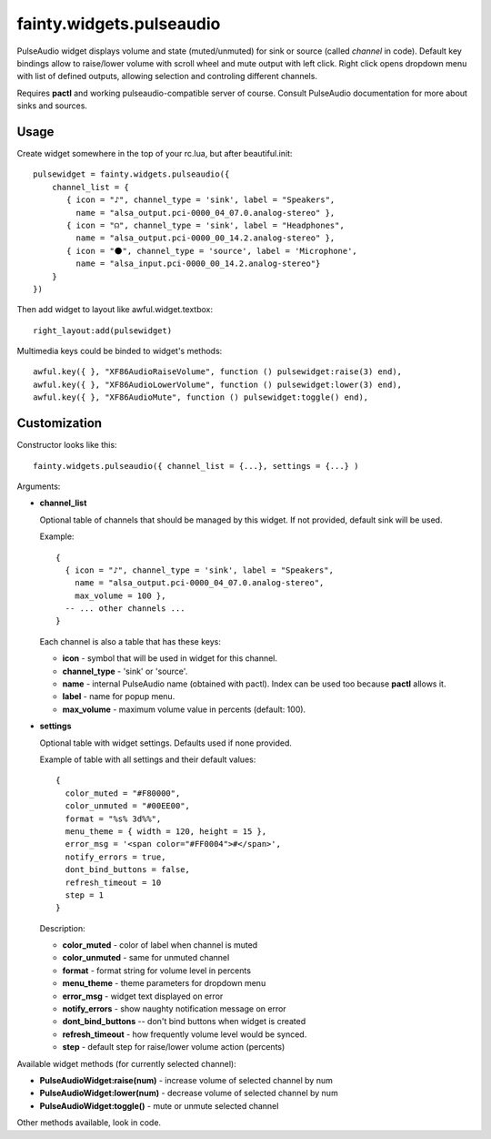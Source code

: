 ===========================
 fainty.widgets.pulseaudio
===========================

PulseAudio widget displays volume and state (muted/unmuted) for sink
or source (called *channel* in code). Default key bindings allow to
raise/lower volume with scroll wheel and mute output with left
click. Right click opens dropdown menu with list of defined outputs,
allowing selection and controling different channels.

Requires **pactl** and working pulseaudio-compatible server of
course. Consult PulseAudio documentation for more about sinks and
sources.

Usage
=====

Create widget somewhere in the top of your rc.lua, but after
beautiful.init::

  pulsewidget = fainty.widgets.pulseaudio({
      channel_list = {
         { icon = "♪", channel_type = 'sink', label = "Speakers",
           name = "alsa_output.pci-0000_04_07.0.analog-stereo" },
         { icon = "☊", channel_type = 'sink', label = "Headphones",
           name = "alsa_output.pci-0000_00_14.2.analog-stereo" },
         { icon = "⚫", channel_type = 'source', label = 'Microphone', 
           name = "alsa_input.pci-0000_00_14.2.analog-stereo"}
      }
  })

Then add widget to layout like awful.widget.textbox::

  right_layout:add(pulsewidget)

Multimedia keys could be binded to widget's methods::

  awful.key({ }, "XF86AudioRaiseVolume", function () pulsewidget:raise(3) end),
  awful.key({ }, "XF86AudioLowerVolume", function () pulsewidget:lower(3) end),
  awful.key({ }, "XF86AudioMute", function () pulsewidget:toggle() end),


Customization
=============

Constructor looks like this::

  fainty.widgets.pulseaudio({ channel_list = {...}, settings = {...} )

Arguments:

* **channel_list**

  Optional table of channels that should be managed by this
  widget. If not provided, default sink will be used.

  Example::

    { 
      { icon = "♪", channel_type = 'sink', label = "Speakers",
        name = "alsa_output.pci-0000_04_07.0.analog-stereo",
        max_volume = 100 },
      -- ... other channels ...
    }

  Each channel is also a table that has these keys:

  + **icon** - symbol that will be used in widget for this channel.
  + **channel_type** - 'sink' or 'source'.
  + **name** - internal PulseAudio name (obtained with pactl). Index
    can be used too because **pactl** allows it.
  + **label** - name for popup menu.
  + **max_volume** - maximum volume value in percents (default: 100).

* **settings**

  Optional table with widget settings. Defaults used if none provided.

  Example of table with all settings and their default values::

    {
      color_muted = "#F80000",
      color_unmuted = "#00EE00",
      format = "%s% 3d%%",
      menu_theme = { width = 120, height = 15 },
      error_msg = '<span color="#FF0004">#</span>',
      notify_errors = true,
      dont_bind_buttons = false,
      refresh_timeout = 10
      step = 1
    }
  
  Description:
  
  + **color_muted** - color of label when channel is muted
  + **color_unmuted** - same for unmuted channel
  + **format** - format string for volume level in percents
  + **menu_theme** - theme parameters for dropdown menu
  + **error_msg** - widget text displayed on error
  + **notify_errors** - show naughty notification message on error
  + **dont_bind_buttons** -- don't bind buttons when widget is created
  + **refresh_timeout** - how frequently volume level would be
    synced.
  + **step** - default step for raise/lower volume action (percents)

Available widget methods (for currently selected channel):

* **PulseAudioWidget:raise(num)** - increase volume of selected channel by num
* **PulseAudioWidget:lower(num)** - decrease volume of selected channel by num
* **PulseAudioWidget:toggle()** - mute or unmute selected channel

Other methods available, look in code.
